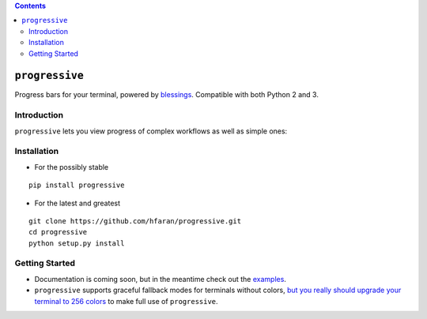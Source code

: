 .. contents::
   :depth: 3
..

``progressive``
===============

|PyPI version|

Progress bars for your terminal, powered by
`blessings <https://github.com/erikrose/blessings>`__. Compatible with
both Python 2 and 3.

Introduction
------------

``progressive`` lets you view progress of complex workflows as well as
simple ones:

|Tree Progress View|

Installation
------------

-  For the possibly stable

::

    pip install progressive

-  For the latest and greatest

::

    git clone https://github.com/hfaran/progressive.git
    cd progressive
    python setup.py install

Getting Started
---------------

-  Documentation is coming soon, but in the meantime check out the
   `examples <https://github.com/hfaran/progressive/blob/master/examples.py>`__.
-  ``progressive`` supports graceful fallback modes for terminals
   without colors, `but you really should upgrade your terminal to 256
   colors <http://pastelinux.wordpress.com/2010/12/01/upgrading-linux-terminal-to-256-colors/>`__
   to make full use of ``progressive``.

.. |PyPI version| image:: https://badge.fury.io/py/progressive.svg
   :target: http://badge.fury.io/py/progressive
.. |Tree Progress View| image:: https://raw.githubusercontent.com/hfaran/progressive/master/example.gif
   :target: https://github.com/hfaran/progressive
